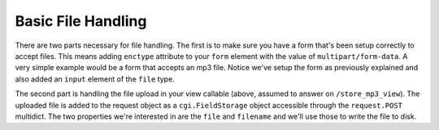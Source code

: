 Basic File Handling
-------------------

There are two parts necessary for file handling.  The first is to make sure
you have a form that's been setup correctly to accept files.  This means
adding ``enctype`` attribute to your ``form`` element with the value of
``multipart/form-data``.  A very simple example would be a form that accepts
an mp3 file.  Notice we've setup the form as previously explained and also
added an ``input`` element of the ``file`` type.

.. code-block:: html
    :linenos:
    
    <form action="/store_mp3_view" method="post" accept-charset="utf-8" 
          enctype="multipart/form-data"> 
        
        <label for="mp3">Mp3</label> 
        <input id="mp3" name="mp3" type="file" value="" /> 
        
        <input type="submit" value="submit" /> 
    </form>

The second part is handling the file upload in your view callable (above,
assumed to answer on ``/store_mp3_view``).  The uploaded file is added to the
request object as a ``cgi.FieldStorage`` object accessible through the
``request.POST`` multidict.  The two properties we're interested in are the
``file`` and ``filename`` and we'll use those to write the file to disk.

.. code-block:: python
   :linenos:
    
    import os
    from pyramid.response import Response

    def store_mp3_view(request):
        mp3 = request.POST['mp3']
        # ``filename`` contains the name of the file in string format.
        filename = request.POST['mp3'].filename
        
        # ``input_file`` contains the actual file data which needs to be
        # stored somewhere.            
        input_file = request.POST['mp3'].file

        # Using the filename like this without cleaning it is very
        # insecure so please keep that in mind when writing your own
        # file handling.
        file_path = os.path.join('/tmp', 'filename')
        output_file = open(filepath, 'wb')
        
        # Finally write the data to the output file
        input_file.seek(0)
        while 1:
            data = input_file.read(2<<16)
            if not data:
                break
            output_file.write(data)
        file_obj.close()

        return Response('OK')
        
   
